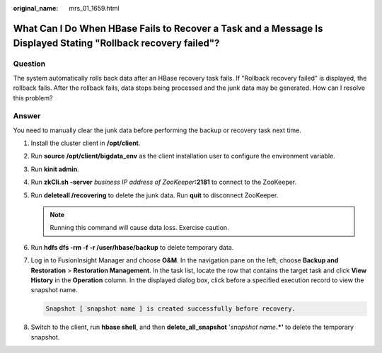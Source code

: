 :original_name: mrs_01_1659.html

.. _mrs_01_1659:

What Can I Do When HBase Fails to Recover a Task and a Message Is Displayed Stating "Rollback recovery failed"?
===============================================================================================================

Question
--------

The system automatically rolls back data after an HBase recovery task fails. If "Rollback recovery failed" is displayed, the rollback fails. After the rollback fails, data stops being processed and the junk data may be generated. How can I resolve this problem?

Answer
------

You need to manually clear the junk data before performing the backup or recovery task next time.

#. Install the cluster client in **/opt/client**.

#. Run **source /opt/client/bigdata_env** as the client installation user to configure the environment variable.

#. Run **kinit admin**.

#. Run **zkCli.sh -server** *business IP address of ZooKeeper*\ **:2181** to connect to the ZooKeeper.

#. Run **deleteall /recovering** to delete the junk data. Run **quit** to disconnect ZooKeeper.

   .. note::

      Running this command will cause data loss. Exercise caution.

#. Run **hdfs dfs -rm -f -r /user/hbase/backup** to delete temporary data.

#. Log in to FusionInsight Manager and choose **O&M**. In the navigation pane on the left, choose **Backup and Restoration** > **Restoration Management**. In the task list, locate the row that contains the target task and click **View History** in the **Operation** column. In the displayed dialog box, click |image1| before a specified execution record to view the snapshot name.

   .. code-block::

      Snapshot [ snapshot name ] is created successfully before recovery.

#. Switch to the client, run **hbase shell**, and then **delete_all_snapshot** '*snapshot name*\ **.*'** to delete the temporary snapshot.

.. |image1| image:: /_static/images/en-us_image_0000001349170329.png
